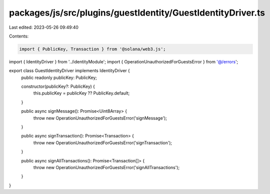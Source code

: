 packages/js/src/plugins/guestIdentity/GuestIdentityDriver.ts
============================================================

Last edited: 2023-05-26 09:49:40

Contents:

.. code-block:: ts

    import { PublicKey, Transaction } from '@solana/web3.js';
import { IdentityDriver } from '../identityModule';
import { OperationUnauthorizedForGuestsError } from '@/errors';

export class GuestIdentityDriver implements IdentityDriver {
  public readonly publicKey: PublicKey;

  constructor(publicKey?: PublicKey) {
    this.publicKey = publicKey ?? PublicKey.default;
  }

  public async signMessage(): Promise<Uint8Array> {
    throw new OperationUnauthorizedForGuestsError('signMessage');
  }

  public async signTransaction(): Promise<Transaction> {
    throw new OperationUnauthorizedForGuestsError('signTransaction');
  }

  public async signAllTransactions(): Promise<Transaction[]> {
    throw new OperationUnauthorizedForGuestsError('signAllTransactions');
  }
}


